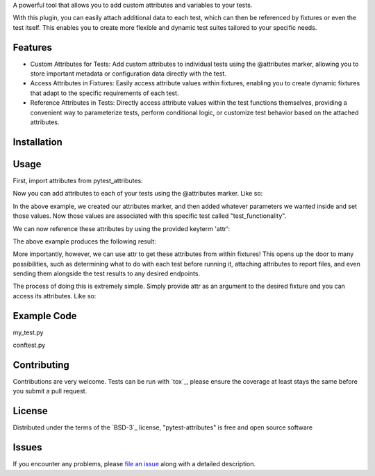 
A powerful tool that allows you to add custom attributes and variables to your tests. 

With this plugin, you can easily attach additional data to each test, which can then be referenced by fixtures or even the test itself.
This enables you to create more flexible and dynamic test suites tailored to your specific needs.


Features
--------

- Custom Attributes for Tests: Add custom attributes to individual tests using the @attributes marker, allowing you to store important metadata or configuration data directly with the test.

- Access Attributes in Fixtures: Easily access attribute values within fixtures, enabling you to create dynamic fixtures that adapt to the specific requirements of each test.

- Reference Attributes in Tests: Directly access attribute values within the test functions themselves, providing a convenient way to parameterize tests, perform conditional logic, or customize test behavior based on the attached attributes.


Installation
------------

.. code-block:: python
   :linenos:

    pip install pytest-attributes


Usage
-----

First, import attributes from pytest_attributes:

.. code-block:: python
   :linenos:

    from pytest_attributes import attributes


Now you can add attributes to each of your tests using the @attributes marker. Like so:

.. code-block:: python
   :linenos:

    @attributes(
        step = 1,
        action = "Test the functionality of feature X",
        expected = "Feature X works successfully"
        )
    def test_functionality():
        assert True


In the above example, we created our attributes marker, and then added whatever parameters we wanted inside and set those values.
Now those values are associated with this specific test called "test_functionality".


We can now reference these attributes by using the provided keyterm 'attr':

.. code-block:: python
   :linenos:

    @attributes(
        step = 1,
        action = "Test the functionality of feature X",
        expected = "Feature X works successfully"
        )
    def test_functionality(attr):
        print(attr.step)
        print(attr.action)
        print(attr.expected)
        assert True

The above example produces the following result:

.. code-block:: bash
   :linenos:

    test.py 1
    Test the functionality of feature X
    Feature X works successfully
    .


More importantly, however, we can use attr to get these attributes from within fixtures!
This opens up the door to many possibilities, such as determining what to do with each test before running it, attaching attributes to report files, and even sending them alongside the test results to any desired endpoints. 

The process of doing this is extremely simple.
Simply provide attr as an argument to the desired fixture and you can access its attributes. Like so:

.. code-block:: python
   :linenos:

    @pytest.fixture(autouse=True)
    def my_fixture(attr):
        print(attr.action)


Example Code
------------

my_test.py

.. code-block:: python
   :linenos:

    import pytest
    from pytest_attributes import attributes
    
    @attributes(
        step = 1,
        action = "Test the functionality of feature X",
        expected = "Feature X works successfully"
        )
    def test_functionality(attr):
        print(attr.step)
        print(attr.action)
        print(attr.expected)
        assert True


conftest.py

.. code-block:: python
   :linenos:

    import pytest
    
    @pytest.fixture(autouse=True)
    def my_fixture(attr):
        print(attr.action)


Contributing
------------

Contributions are very welcome. Tests can be run with `tox`_, please ensure
the coverage at least stays the same before you submit a pull request.


License
-------

Distributed under the terms of the `BSD-3`_ license, "pytest-attributes" is free and open source software


Issues
------

If you encounter any problems, please `file an issue`_ along with a detailed description.

.. _`file an issue`: https://github.com/MichaelE55/pytest-attributes/issues
